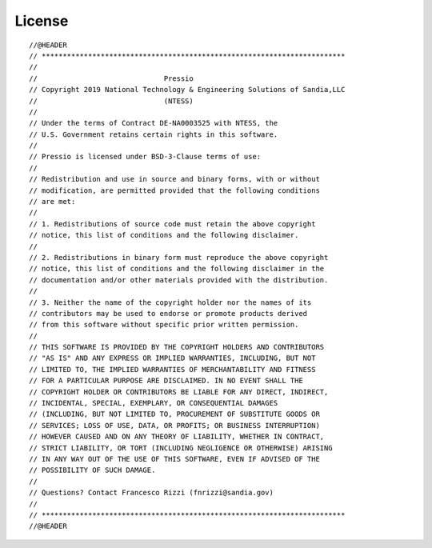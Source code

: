 License
=======

.. highlight:: none

::

  //@HEADER
  // ************************************************************************
  //
  //                              Pressio
  // Copyright 2019 National Technology & Engineering Solutions of Sandia,LLC
  //                              (NTESS)
  //
  // Under the terms of Contract DE-NA0003525 with NTESS, the
  // U.S. Government retains certain rights in this software.
  //
  // Pressio is licensed under BSD-3-Clause terms of use:
  //
  // Redistribution and use in source and binary forms, with or without
  // modification, are permitted provided that the following conditions
  // are met:
  //
  // 1. Redistributions of source code must retain the above copyright
  // notice, this list of conditions and the following disclaimer.
  //
  // 2. Redistributions in binary form must reproduce the above copyright
  // notice, this list of conditions and the following disclaimer in the
  // documentation and/or other materials provided with the distribution.
  //
  // 3. Neither the name of the copyright holder nor the names of its
  // contributors may be used to endorse or promote products derived
  // from this software without specific prior written permission.
  //
  // THIS SOFTWARE IS PROVIDED BY THE COPYRIGHT HOLDERS AND CONTRIBUTORS
  // "AS IS" AND ANY EXPRESS OR IMPLIED WARRANTIES, INCLUDING, BUT NOT
  // LIMITED TO, THE IMPLIED WARRANTIES OF MERCHANTABILITY AND FITNESS
  // FOR A PARTICULAR PURPOSE ARE DISCLAIMED. IN NO EVENT SHALL THE
  // COPYRIGHT HOLDER OR CONTRIBUTORS BE LIABLE FOR ANY DIRECT, INDIRECT,
  // INCIDENTAL, SPECIAL, EXEMPLARY, OR CONSEQUENTIAL DAMAGES
  // (INCLUDING, BUT NOT LIMITED TO, PROCUREMENT OF SUBSTITUTE GOODS OR
  // SERVICES; LOSS OF USE, DATA, OR PROFITS; OR BUSINESS INTERRUPTION)
  // HOWEVER CAUSED AND ON ANY THEORY OF LIABILITY, WHETHER IN CONTRACT,
  // STRICT LIABILITY, OR TORT (INCLUDING NEGLIGENCE OR OTHERWISE) ARISING
  // IN ANY WAY OUT OF THE USE OF THIS SOFTWARE, EVEN IF ADVISED OF THE
  // POSSIBILITY OF SUCH DAMAGE.
  //
  // Questions? Contact Francesco Rizzi (fnrizzi@sandia.gov)
  //
  // ************************************************************************
  //@HEADER
